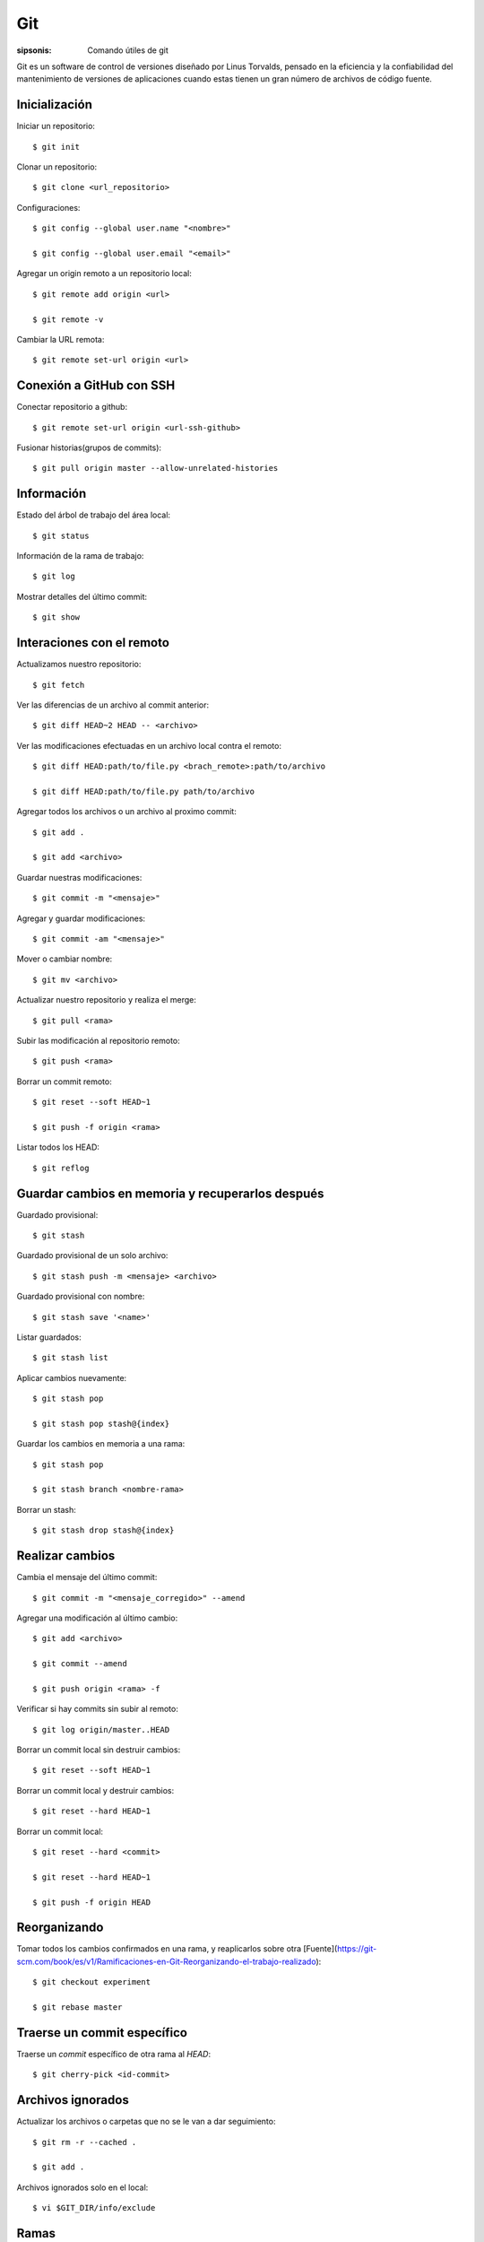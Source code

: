 Git
==================================================================

:sipsonis: Comando útiles de git

Git es un software de control de versiones diseñado por Linus Torvalds, pensado en la eficiencia y
la confiabilidad del mantenimiento de versiones de aplicaciones cuando estas tienen un gran
número de archivos de código fuente.


Inicialización
-------------------------------------------------------------------
Iniciar un repositorio::

  $ git init

Clonar un repositorio::

  $ git clone <url_repositorio>

Configuraciones::

  $ git config --global user.name "<nombre>"

  $ git config --global user.email "<email>"

Agregar un origin remoto a un repositorio local::

  $ git remote add origin <url>

  $ git remote -v

Cambiar la URL remota::

  $ git remote set-url origin <url>


Conexión a GitHub con SSH
-------------------------------------------------------------------
Conectar repositorio a github::

  $ git remote set-url origin <url-ssh-github>

Fusionar historias(grupos de commits)::

  $ git pull origin master --allow-unrelated-histories


Información
-------------------------------------------------------------------
Estado del árbol de trabajo del área local::

  $ git status

Información de la rama de trabajo::

  $ git log

Mostrar detalles del último commit::

  $ git show


Interaciones con el remoto
-------------------------------------------------------------------
Actualizamos nuestro repositorio::

  $ git fetch

Ver las diferencias de un archivo al commit anterior::

  $ git diff HEAD~2 HEAD -- <archivo>

Ver las modificaciones efectuadas en un archivo local contra el remoto::

  $ git diff HEAD:path/to/file.py <brach_remote>:path/to/archivo

  $ git diff HEAD:path/to/file.py path/to/archivo

Agregar todos los archivos o un archivo al proximo commit::

  $ git add .

  $ git add <archivo>

Guardar nuestras modificaciones::

  $ git commit -m "<mensaje>"

Agregar y guardar modificaciones::

  $ git commit -am "<mensaje>"

Mover o cambiar nombre::

  $ git mv <archivo>

Actualizar nuestro repositorio y realiza el merge::

  $ git pull <rama>

Subir las modificación al repositorio remoto::

  $ git push <rama>

Borrar un commit remoto::

  $ git reset --soft HEAD~1

  $ git push -f origin <rama>

Listar todos los HEAD::

  $ git reflog


Guardar cambios en memoria y recuperarlos después
-------------------------------------------------------------------
Guardado provisional::

  $ git stash

Guardado provisional de un solo archivo::

  $ git stash push -m <mensaje> <archivo>

Guardado provisional con nombre::

  $ git stash save '<name>'

Listar guardados::

  $ git stash list

Aplicar cambios nuevamente::

  $ git stash pop

  $ git stash pop stash@{index}

Guardar los cambios en memoria a una rama::

  $ git stash pop

  $ git stash branch <nombre-rama>

Borrar un stash::

  $ git stash drop stash@{index}


Realizar cambios
-------------------------------------------------------------------
Cambia el mensaje del último commit::

  $ git commit -m "<mensaje_corregido>" --amend

Agregar una modificación al último cambio::

  $ git add <archivo>

  $ git commit --amend

  $ git push origin <rama> -f

Verificar si hay commits sin subir al remoto::

  $ git log origin/master..HEAD

Borrar un commit local sin destruir cambios::

  $ git reset --soft HEAD~1

Borrar un commit local y destruir cambios::

  $ git reset --hard HEAD~1

Borrar un commit local::

  $ git reset --hard <commit>

  $ git reset --hard HEAD~1

  $ git push -f origin HEAD


Reorganizando
-------------------------------------------------------------------
Tomar todos los cambios confirmados en una rama, y reaplicarlos sobre otra
[Fuente](https://git-scm.com/book/es/v1/Ramificaciones-en-Git-Reorganizando-el-trabajo-realizado)::

  $ git checkout experiment

  $ git rebase master


Traerse un commit específico
-------------------------------------------------------------------
Traerse un *commit* específico de otra rama al *HEAD*::

  $ git cherry-pick <id-commit>


Archivos ignorados
-------------------------------------------------------------------
Actualizar los archivos o carpetas que no se le van a dar seguimiento::

  $ git rm -r --cached .

  $ git add .

Archivos ignorados solo en el local::

  $ vi $GIT_DIR/info/exclude


Ramas
-------------------------------------------------------------------
Listar Ramas::

  $ git branch

Listar ramas y ver sus historias::

  $ git show-branch

  $ git show-branch --all

Listar ramas locales y remotas::

  $ git branch -a

Listar ramas remotas::

  $ git branch -r

  $ git branch -v

Crear Rama::

  $ git branch <nombre>

Posicionarnos sobre una rama::

  $ git checkout <nombre>

Crear una rama y posicionarnos sobre ella::

  $ git checkout -b <nombre>

Crear una rama desde una rama remota::

  $ git checkout -b <nombre> origin/<nombre>

Borrar rama local::

  $ git branch -d <nombre_rama>

Borrar un rama remota::

  $ git push origin --delete <nombre_rama>

Cambiar nombre a una rama::

  $ git branch -m <viejo_nombre> <nuevo_nombre>

  $ git push origin <nuevo_nombre>

  $ git push origin <viejo_name>


Tags
-------------------------------------------------------------------
Listar tags::

  $ git tag

Listar tags con su correspondientes commits::

  $ git show-ref --tags

Crear tag, se incluye en dónde estemos parados::

  $ git tag -a <nombre>

Crear un tag a un commit específico::

  $ git tag -a <nombre-tag> -m <mensaje> <hash-commit>

Subir tags al servidor remoto::

  $ git push origin --tags

Modificar el commit al que apunta el tag::

  $ git tag --force <nombre> <commit>

  $ git push --force --tags

Borrar tag::

  $ git tag -d <nombre_tag>

Borrar tag remotamente::

  $ git push origin :refs/tags/v0.2


Shortcut
-------------------------------------------------------------------
Generar método abreviado para ver los registros de log::

  $ git config --global alias.log-graph "log --branches --remotes --tags --graph --oneline --decorate"

  $ git config --global alias.log-commit "log --stat --graph --decorate"

  $ git log-commit -1

Listar alias personalizados::

  $ git config --get-regexp alias


Shortcut de sistema
-------------------------------------------------------------------
Agregar un shortcut de sistema::

  $ vi ~/.bashrc

.. code:: bash(code)

  gitpush() {
      git add .
      git commit -m "$*"
      git push
  }

  alias gp=gitpush

Cargar la configuración creada::

  $ source ~/.bashrc


Historial
-------------------------------------------------------------------
Ver historial de commits::

        git --no-pager log \
        --date=iso \
        --since="1 weeks" \
        --date-order \
        --full-history \
        --all \
        --pretty=tformat:"%C(cyan)%ad%x08%x08%x08%x08%x08%x08%x08%x08%x08 %C(bold red)%h %C(bold blue)%<(22)%ae %C(reset)%s"

Elimina archivo del repositorio remoto, local y del historial::

  $ git filter-branch --force --index-filter 'git rm --cached --ignore-unmatch <file_name>' --prune-empty --tag-name-filter cat -- --all

Subir los cambios::

  $ git push -f origin master


Forkeds
-------------------------------------------------------------------
Para forkeds: mantener el repositorio actualizado con respecto al original::

  $ git remote add upstream <url>

  $ git pull upstream master


Comandos y recursos colaborativos
-------------------------------------------------------------------
Buscar dentro de los archivos::

  $ git grep color

  $ git grep -n color

Buscar dentro de los log::

  $ git log -S "<texto-a-buscar>"

Ver la cantidad de commits por colaborador::

  $ git shortlog -sn

  $ git shortlog -sn --all

  $ git shortlog -sn --all --no-merges

Ver linea por línea quien hizo *commits*::

  $ git blame <nombre-archivo>

  $ git -c blame <nombre-archivo>

Ver quien modificó ciertas líneas::

  $ git blame <nombre-de-archivo> -L<linea-inicio>,<linea-final>

  $ git blame <nombre-de-archivo> -L<linea-inicio>,<linea-final> -c

`Más comandos <https://csswizardry.com/2017/05/little-things-i-like-to-do-with-git/>`_
